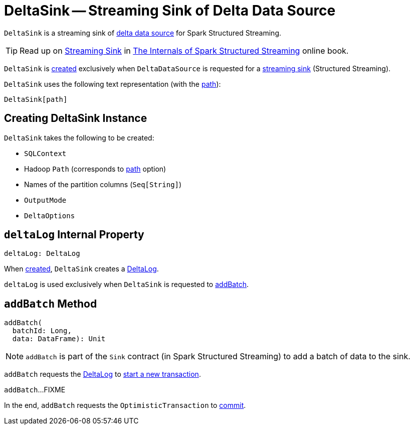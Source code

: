 = [[DeltaSink]] DeltaSink -- Streaming Sink of Delta Data Source

`DeltaSink` is a streaming sink of <<DeltaDataSource.adoc#, delta data source>> for Spark Structured Streaming.

TIP: Read up on https://jaceklaskowski.gitbooks.io/spark-structured-streaming/spark-sql-streaming-Sink.html[Streaming Sink] in https://bit.ly/spark-structured-streaming[The Internals of Spark Structured Streaming] online book.

`DeltaSink` is <<creating-instance, created>> exclusively when `DeltaDataSource` is requested for a <<DeltaDataSource.adoc#createSink, streaming sink>> (Structured Streaming).

[[toString]]
`DeltaSink` uses the following text representation (with the <<path, path>>):

```
DeltaSink[path]
```

== [[creating-instance]] Creating DeltaSink Instance

`DeltaSink` takes the following to be created:

* [[sqlContext]] `SQLContext`
* [[path]] Hadoop `Path` (corresponds to <<options.adoc#path, path>> option)
* [[partitionColumns]] Names of the partition columns (`Seq[String]`)
* [[outputMode]] `OutputMode`
* [[options]] `DeltaOptions`

== [[deltaLog]] `deltaLog` Internal Property

[source, scala]
----
deltaLog: DeltaLog
----

When <<creating-instance, created>>, `DeltaSink` creates a <<DeltaLog.adoc#forTable, DeltaLog>>.

`deltaLog` is used exclusively when `DeltaSink` is requested to <<addBatch, addBatch>>.

== [[addBatch]] `addBatch` Method

[source, scala]
----
addBatch(
  batchId: Long,
  data: DataFrame): Unit
----

NOTE: `addBatch` is part of the `Sink` contract (in Spark Structured Streaming) to add a batch of data to the sink.

`addBatch` requests the <<deltaLog, DeltaLog>> to <<DeltaLog.adoc#withNewTransaction, start a new transaction>>.

`addBatch`...FIXME

In the end, `addBatch` requests the `OptimisticTransaction` to <<OptimisticTransactionImpl.adoc#commit, commit>>.
